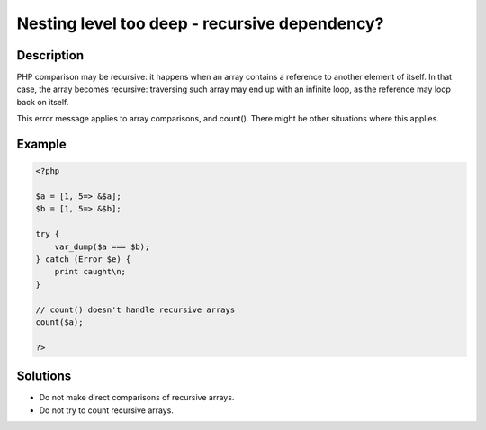 .. _nesting-level-too-deep---recursive-dependency?:

Nesting level too deep - recursive dependency?
----------------------------------------------
 
.. meta::
	:description:
		Nesting level too deep - recursive dependency?: PHP comparison may be recursive: it happens when an array contains a reference to another element of itself.
	:og:image: https://php-changed-behaviors.readthedocs.io/en/latest/_static/logo.png
	:og:type: article
	:og:title: Nesting level too deep - recursive dependency?
	:og:description: PHP comparison may be recursive: it happens when an array contains a reference to another element of itself
	:og:url: https://php-errors.readthedocs.io/en/latest/messages/nesting-level-too-deep---recursive-dependency%3F.html
	:og:locale: en
	:twitter:card: summary_large_image
	:twitter:site: @exakat
	:twitter:title: Nesting level too deep - recursive dependency?
	:twitter:description: Nesting level too deep - recursive dependency?: PHP comparison may be recursive: it happens when an array contains a reference to another element of itself
	:twitter:creator: @exakat
	:twitter:image:src: https://php-changed-behaviors.readthedocs.io/en/latest/_static/logo.png

.. raw:: html

	<script type="application/ld+json">{"@context":"https:\/\/schema.org","@graph":[{"@type":"WebPage","@id":"https:\/\/php-errors.readthedocs.io\/en\/latest\/tips\/nesting-level-too-deep---recursive-dependency?.html","url":"https:\/\/php-errors.readthedocs.io\/en\/latest\/tips\/nesting-level-too-deep---recursive-dependency?.html","name":"Nesting level too deep - recursive dependency?","isPartOf":{"@id":"https:\/\/www.exakat.io\/"},"datePublished":"Fri, 21 Feb 2025 18:53:43 +0000","dateModified":"Fri, 21 Feb 2025 18:53:43 +0000","description":"PHP comparison may be recursive: it happens when an array contains a reference to another element of itself","inLanguage":"en-US","potentialAction":[{"@type":"ReadAction","target":["https:\/\/php-tips.readthedocs.io\/en\/latest\/tips\/nesting-level-too-deep---recursive-dependency?.html"]}]},{"@type":"WebSite","@id":"https:\/\/www.exakat.io\/","url":"https:\/\/www.exakat.io\/","name":"Exakat","description":"Smart PHP static analysis","inLanguage":"en-US"}]}</script>

Description
___________
 
PHP comparison may be recursive: it happens when an array contains a reference to another element of itself. In that case, the array becomes recursive: traversing such array may end up with an infinite loop, as the reference may loop back on itself.

This error message applies to array comparisons, and count(). There might be other situations where this applies.

Example
_______

.. code-block:: php

   <?php
   
   $a = [1, 5=> &$a];
   $b = [1, 5=> &$b];
   
   try {
       var_dump($a === $b);
   } catch (Error $e) {
       print caught\n;
   }
   
   // count() doesn't handle recursive arrays
   count($a);
   
   ?>

Solutions
_________

+ Do not make direct comparisons of recursive arrays.
+ Do not try to count recursive arrays.
